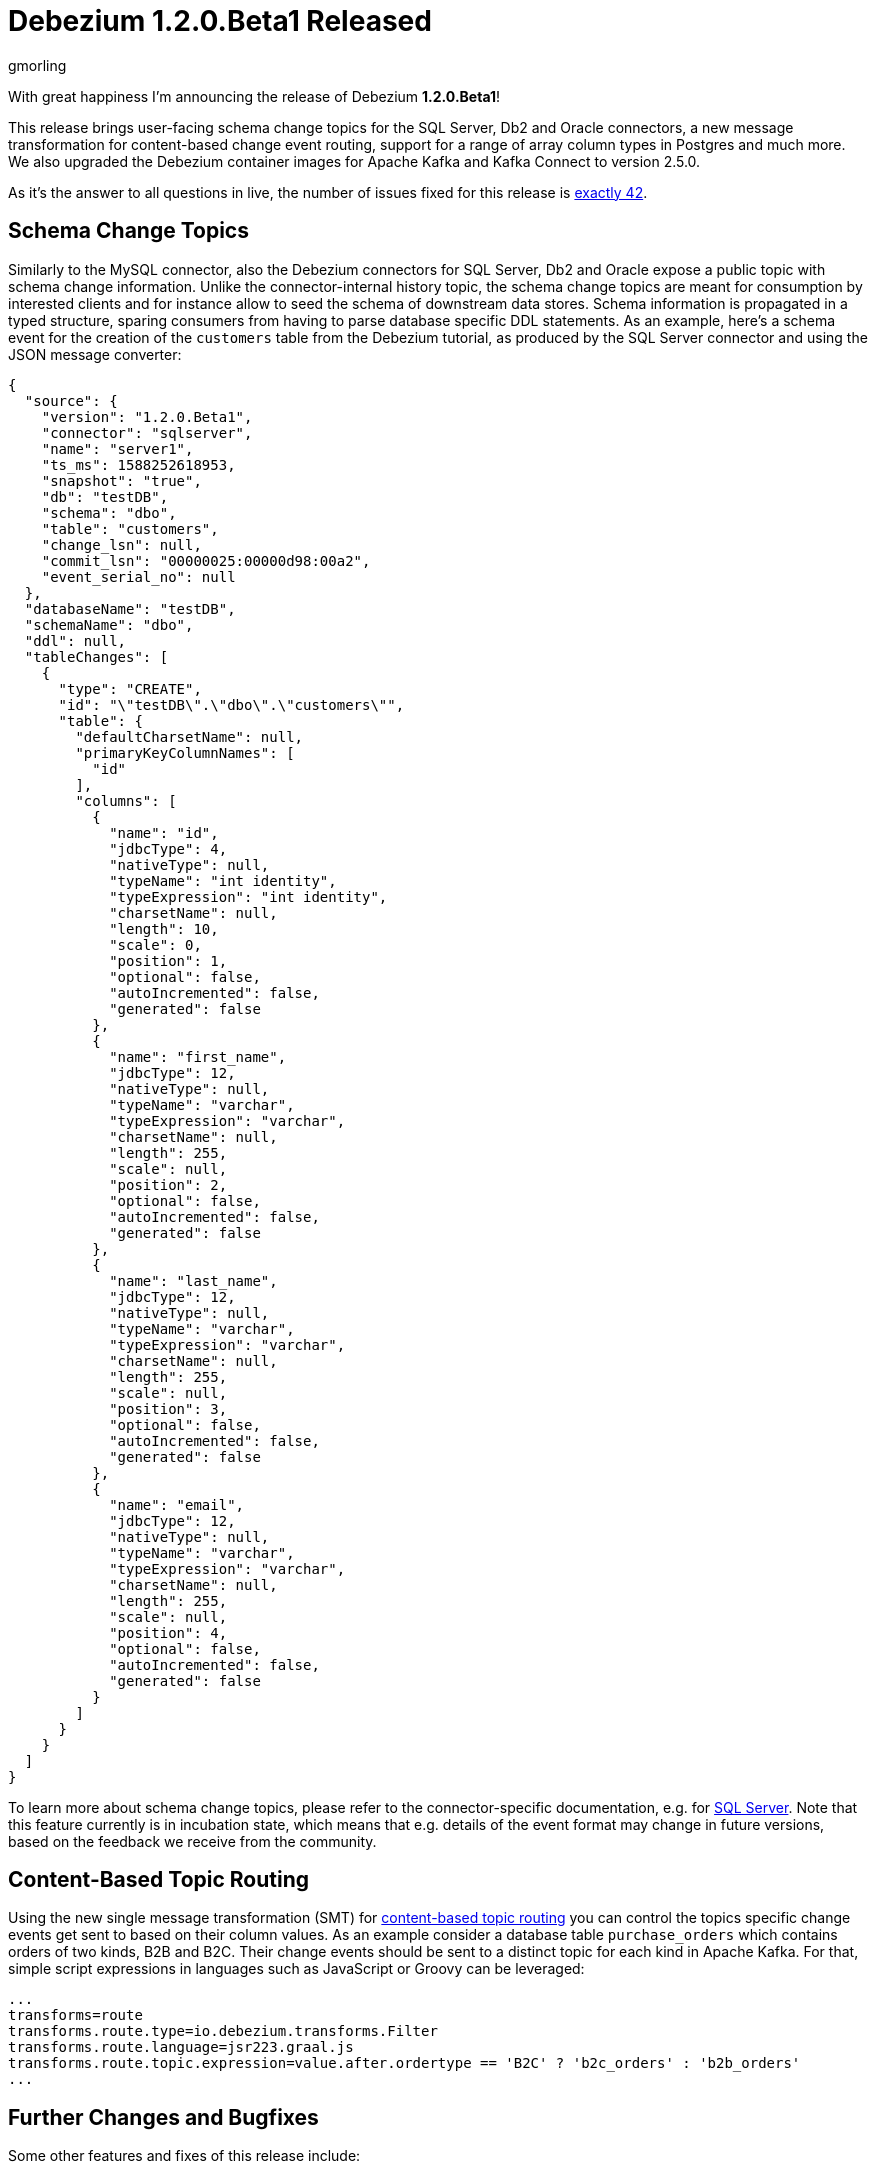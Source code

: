 = Debezium 1.2.0.Beta1 Released
gmorling
:awestruct-tags: [ releases, mysql, postgres, mongodb, sqlserver, cassandra, oracle, db2 ]
:awestruct-layout: blog-post

With great happiness I'm announcing the release of Debezium *1.2.0.Beta1*!

This release brings user-facing schema change topics for the SQL Server, Db2 and Oracle connectors,
a new message transformation for content-based change event routing,
support for a range of array column types in Postgres and much more.
We also upgraded the Debezium container images for Apache Kafka and Kafka Connect to version 2.5.0.

As it's the answer to all questions in live, the number of issues fixed for this release is https://issues.redhat.com/issues/?jql=project%20%3D%20DBZ%20AND%20fixVersion%20%3D%201.2.0.Beta1%20ORDER%20BY%20issuetype%20DESC[exactly 42].

== Schema Change Topics

Similarly to the MySQL connector, also the Debezium connectors for SQL Server, Db2 and Oracle expose a public topic with schema change information.
Unlike the connector-internal history topic, the schema change topics are meant for consumption by interested clients and for instance allow to seed the schema of downstream data stores.
Schema information is propagated in a typed structure,
sparing consumers from having to parse database specific DDL statements.
As an example, here's a schema event for the creation of the `customers` table from the Debezium tutorial,
as produced by the SQL Server connector and using the JSON message converter:

[source,json,indent=0]
----
  {
    "source": {
      "version": "1.2.0.Beta1",
      "connector": "sqlserver",
      "name": "server1",
      "ts_ms": 1588252618953,
      "snapshot": "true",
      "db": "testDB",
      "schema": "dbo",
      "table": "customers",
      "change_lsn": null,
      "commit_lsn": "00000025:00000d98:00a2",
      "event_serial_no": null
    },
    "databaseName": "testDB",
    "schemaName": "dbo",
    "ddl": null,
    "tableChanges": [
      {
        "type": "CREATE",
        "id": "\"testDB\".\"dbo\".\"customers\"",
        "table": {
          "defaultCharsetName": null,
          "primaryKeyColumnNames": [
            "id"
          ],
          "columns": [
            {
              "name": "id",
              "jdbcType": 4,
              "nativeType": null,
              "typeName": "int identity",
              "typeExpression": "int identity",
              "charsetName": null,
              "length": 10,
              "scale": 0,
              "position": 1,
              "optional": false,
              "autoIncremented": false,
              "generated": false
            },
            {
              "name": "first_name",
              "jdbcType": 12,
              "nativeType": null,
              "typeName": "varchar",
              "typeExpression": "varchar",
              "charsetName": null,
              "length": 255,
              "scale": null,
              "position": 2,
              "optional": false,
              "autoIncremented": false,
              "generated": false
            },
            {
              "name": "last_name",
              "jdbcType": 12,
              "nativeType": null,
              "typeName": "varchar",
              "typeExpression": "varchar",
              "charsetName": null,
              "length": 255,
              "scale": null,
              "position": 3,
              "optional": false,
              "autoIncremented": false,
              "generated": false
            },
            {
              "name": "email",
              "jdbcType": 12,
              "nativeType": null,
              "typeName": "varchar",
              "typeExpression": "varchar",
              "charsetName": null,
              "length": 255,
              "scale": null,
              "position": 4,
              "optional": false,
              "autoIncremented": false,
              "generated": false
            }
          ]
        }
      }
    ]
  }
----

To learn more about schema change topics, please refer to the connector-specific documentation,
e.g. for link:/documentation/reference/connectors/sqlserver.html#_schema_change_topic[SQL Server].
Note that this feature currently is in incubation state,
which means that e.g. details of the event format may change in future versions,
based on the feedback we receive from the community.

== Content-Based Topic Routing

Using the new single message transformation (SMT) for link:/documentation/reference/configuration/content-based-routing.html[content-based topic routing] you can control the topics specific change events get sent to based on their column values.
As an example consider a database table `purchase_orders` which contains orders of two kinds, B2B and B2C.
Their change events should be sent to a distinct topic for each kind in Apache Kafka.
For that, simple script expressions in languages such as JavaScript or Groovy can be leveraged:

[source]
----
...
transforms=route
transforms.route.type=io.debezium.transforms.Filter
transforms.route.language=jsr223.graal.js
transforms.route.topic.expression=value.after.ordertype == 'B2C' ? 'b2c_orders' : 'b2b_orders'
...
----

== Further Changes and Bugfixes

Some other features and fixes of this release include:

* Support for Postgres `JSON`, `JSONB`, `TIME` and `TIMESTAMP` array columns (https://issues.redhat.com/browse/DBZ-1969[DBZ-1969], https://issues.redhat.com/browse/DBZ-1990[DBZ-1990])
* Column whitelists for the Postgres connector, which comes in handy if you're interested in only capturing a small subset of table columns (https://issues.redhat.com/browse/DBZ-1962[DBZ-1962])
* MySQL's `FLUSH TABLE` statement is handled correctly (https://issues.redhat.com/browse/DBZ-2047[DBZ-2047])
* Unique namespaces are used in routed outbox events (https://issues.redhat.com/browse/DBZ-1963[DBZ-1963])
* Fixed a potential value overflow in Postgres `BIT VARYING` columns (https://issues.redhat.com/browse/DBZ-1949[DBZ-1949])
* Support for the `eventType` field has been removed from the outbox routing SMT (https://issues.redhat.com/browse/DBZ-2014[DBZ-2014]); if needed, please configure this field explicitly as header or message value attribute; this was done to allow for exporting this field using any custom name which was not easily possible before
* Improved start-up performance for the Postgres connector when using enum columns (https://issues.redhat.com/browse/DBZ-2038[DBZ-2038])

Please refer to the link:/releases/1.2/release-notes/#release-1.2.0-beta1[release notes] for the list of all addressed issues and upgrading procedures.

Many thanks to all the community members contributing to this release:
https://github.com/andersenleo[Anders Engström],
https://github.com/ant0nk[Anton Kondratev],
https://github.com/bingqinzhou[Bingqin Zhou],
https://github.com/bradengroom[Braden Groom],
https://github.com/dajerome[David Jerome],
https://github.com/blcksrx[Hossein Torabi],
https://github.com/ivan-klass[Ivan Klass]
https://github.com/JanHendrikDolling[Jan-Hendrik Dolling],
https://github.com/jpsoroulas[John Psoroulas],
https://github.com/jhuiting[Jos Huiting],
https://github.com/jgao54[Joy Gao]
https://github.com/lyidataminr[lyidataminr] and
https://github.com/TechnocratSid[Siddhant Agnihotry]!

== About Debezium

Debezium is an open source distributed platform that turns your existing databases into event streams,
so applications can see and respond almost instantly to each committed row-level change in the databases.
Debezium is built on top of http://kafka.apache.org/[Kafka] and provides http://kafka.apache.org/documentation.html#connect[Kafka Connect] compatible connectors that monitor specific database management systems.
Debezium records the history of data changes in Kafka logs, so your application can be stopped and restarted at any time and can easily consume all of the events it missed while it was not running,
ensuring that all events are processed correctly and completely.
Debezium is link:/license/[open source] under the http://www.apache.org/licenses/LICENSE-2.0.html[Apache License, Version 2.0].

== Get involved

We hope you find Debezium interesting and useful, and want to give it a try.
Follow us on Twitter https://twitter.com/debezium[@debezium], https://gitter.im/debezium/user[chat with us on Gitter],
or join our https://groups.google.com/forum/#!forum/debezium[mailing list] to talk with the community.
All of the code is open source https://github.com/debezium/[on GitHub],
so build the code locally and help us improve ours existing connectors and add even more connectors.
If you find problems or have ideas how we can improve Debezium, please let us know or https://issues.redhat.com/projects/DBZ/issues/[log an issue].
